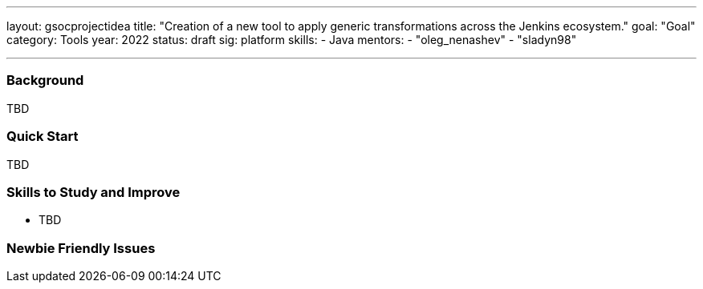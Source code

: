 ---
layout: gsocprojectidea
title: "Creation of a new tool to apply generic transformations across the Jenkins ecosystem."
goal: "Goal"
category: Tools
year: 2022
status: draft
sig: platform
skills:
- Java
mentors:
- "oleg_nenashev"
- "sladyn98"

// links:
//   gitter: "jenkinsci/plugin-installation-manager-cli-tool"
//   draft: https://docs.google.com/document/d/1s-dLUfU1OK-88bCj-GKaNuFfJQlQNLTWtacKkVMVmHc
---
=== Background
TBD

=== Quick Start
TBD

=== Skills to Study and Improve
* TBD

=== Newbie Friendly Issues



